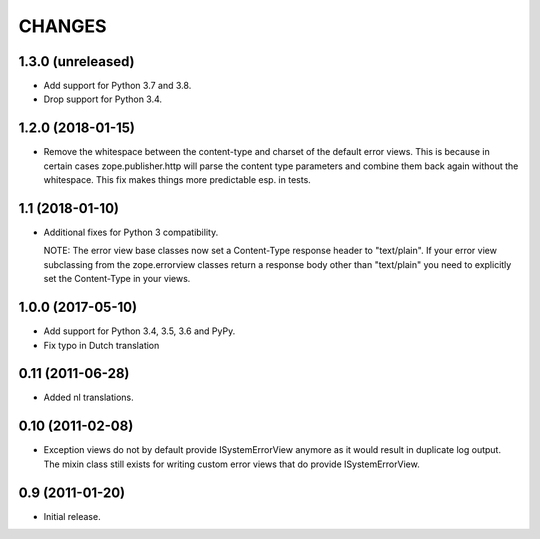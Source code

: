 =========
 CHANGES
=========

1.3.0 (unreleased)
==================

- Add support for Python 3.7 and 3.8.

- Drop support for Python 3.4.


1.2.0 (2018-01-15)
==================

- Remove the whitespace between the content-type and charset of the default
  error views. This is because in certain cases zope.publisher.http will parse
  the content type parameters and combine them back again without the
  whitespace. This fix makes things more predictable esp. in tests.

1.1 (2018-01-10)
================

- Additional fixes for Python 3 compatibility.

  NOTE: The error view base classes now set a Content-Type response header to
  "text/plain". If your error view subclassing from the zope.errorview classes
  return a response body other than "text/plain" you need to explicitly set
  the Content-Type in your views.

1.0.0 (2017-05-10)
==================

- Add support for Python 3.4, 3.5, 3.6 and PyPy.

- Fix typo in Dutch translation

0.11 (2011-06-28)
=================

- Added nl translations.

0.10 (2011-02-08)
=================

- Exception views do not by default provide ISystemErrorView anymore as it
  would result in duplicate log output. The mixin class still exists for
  writing custom error views that do provide ISystemErrorView.

0.9 (2011-01-20)
================

- Initial release.
